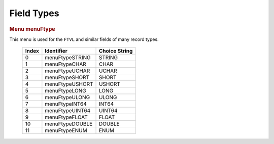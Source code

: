 Field Types
===========

.. container:: pod

   .. rubric:: Menu menuFtype
      :name: menu-menuftype

   This menu is used for the ``FTVL`` and similar fields of many record
   types.

      ===== =============== =============
      Index Identifier      Choice String
      ===== =============== =============
      0     menuFtypeSTRING STRING
      1     menuFtypeCHAR   CHAR
      2     menuFtypeUCHAR  UCHAR
      3     menuFtypeSHORT  SHORT
      4     menuFtypeUSHORT USHORT
      5     menuFtypeLONG   LONG
      6     menuFtypeULONG  ULONG
      7     menuFtypeINT64  INT64
      8     menuFtypeUINT64 UINT64
      9     menuFtypeFLOAT  FLOAT
      10    menuFtypeDOUBLE DOUBLE
      11    menuFtypeENUM   ENUM
      ===== =============== =============
